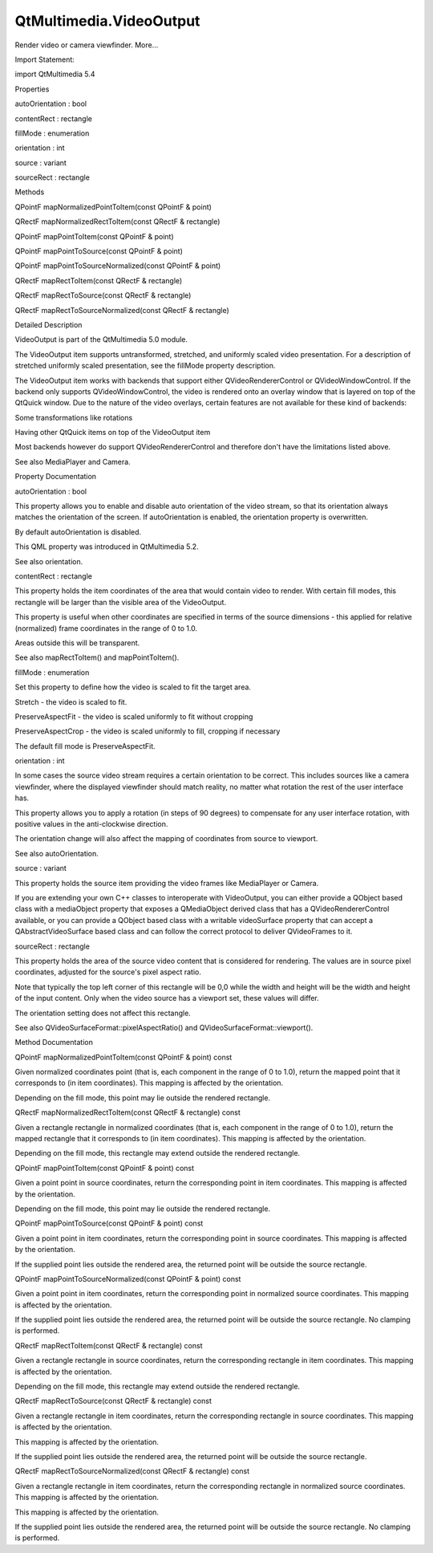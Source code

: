 QtMultimedia.VideoOutput
========================

.. raw:: html

   <p>

Render video or camera viewfinder. More...

.. raw:: html

   </p>

.. raw:: html

   <!-- @@@VideoOutput -->

.. raw:: html

   <table class="alignedsummary">

.. raw:: html

   <tr>

.. raw:: html

   <td class="memItemLeft rightAlign topAlign">

Import Statement:

.. raw:: html

   </td>

.. raw:: html

   <td class="memItemRight bottomAlign">

import QtMultimedia 5.4

.. raw:: html

   </td>

.. raw:: html

   </tr>

.. raw:: html

   </table>

.. raw:: html

   <ul>

.. raw:: html

   </ul>

.. raw:: html

   <h2 id="properties">

Properties

.. raw:: html

   </h2>

.. raw:: html

   <ul>

.. raw:: html

   <li class="fn">

autoOrientation : bool

.. raw:: html

   </li>

.. raw:: html

   <li class="fn">

contentRect : rectangle

.. raw:: html

   </li>

.. raw:: html

   <li class="fn">

fillMode : enumeration

.. raw:: html

   </li>

.. raw:: html

   <li class="fn">

orientation : int

.. raw:: html

   </li>

.. raw:: html

   <li class="fn">

source : variant

.. raw:: html

   </li>

.. raw:: html

   <li class="fn">

sourceRect : rectangle

.. raw:: html

   </li>

.. raw:: html

   </ul>

.. raw:: html

   <h2 id="methods">

Methods

.. raw:: html

   </h2>

.. raw:: html

   <ul>

.. raw:: html

   <li class="fn">

QPointF mapNormalizedPointToItem(const QPointF & point)

.. raw:: html

   </li>

.. raw:: html

   <li class="fn">

QRectF mapNormalizedRectToItem(const QRectF & rectangle)

.. raw:: html

   </li>

.. raw:: html

   <li class="fn">

QPointF mapPointToItem(const QPointF & point)

.. raw:: html

   </li>

.. raw:: html

   <li class="fn">

QPointF mapPointToSource(const QPointF & point)

.. raw:: html

   </li>

.. raw:: html

   <li class="fn">

QPointF mapPointToSourceNormalized(const QPointF & point)

.. raw:: html

   </li>

.. raw:: html

   <li class="fn">

QRectF mapRectToItem(const QRectF & rectangle)

.. raw:: html

   </li>

.. raw:: html

   <li class="fn">

QRectF mapRectToSource(const QRectF & rectangle)

.. raw:: html

   </li>

.. raw:: html

   <li class="fn">

QRectF mapRectToSourceNormalized(const QRectF & rectangle)

.. raw:: html

   </li>

.. raw:: html

   </ul>

.. raw:: html

   <!-- $$$VideoOutput-description -->

.. raw:: html

   <h2 id="details">

Detailed Description

.. raw:: html

   </h2>

.. raw:: html

   </p>

.. raw:: html

   <p>

VideoOutput is part of the QtMultimedia 5.0 module.

.. raw:: html

   </p>

.. raw:: html

   <pre class="qml">import QtQuick 2.0
   import QtMultimedia 5.0
   <span class="type">Rectangle</span> {
   <span class="name">width</span>: <span class="number">800</span>
   <span class="name">height</span>: <span class="number">600</span>
   <span class="name">color</span>: <span class="string">&quot;black&quot;</span>
   <span class="type"><a href="QtMultimedia.MediaPlayer.md">MediaPlayer</a></span> {
   <span class="name">id</span>: <span class="name">player</span>
   <span class="name">source</span>: <span class="string">&quot;file://video.webm&quot;</span>
   <span class="name">autoPlay</span>: <span class="number">true</span>
   }
   <span class="type"><a href="index.html">VideoOutput</a></span> {
   <span class="name">id</span>: <span class="name">videoOutput</span>
   <span class="name">source</span>: <span class="name">player</span>
   <span class="name">anchors</span>.fill: <span class="name">parent</span>
   }
   }</pre>

.. raw:: html

   <p>

The VideoOutput item supports untransformed, stretched, and uniformly
scaled video presentation. For a description of stretched uniformly
scaled presentation, see the fillMode property description.

.. raw:: html

   </p>

.. raw:: html

   <p>

The VideoOutput item works with backends that support either
QVideoRendererControl or QVideoWindowControl. If the backend only
supports QVideoWindowControl, the video is rendered onto an overlay
window that is layered on top of the QtQuick window. Due to the nature
of the video overlays, certain features are not available for these kind
of backends:

.. raw:: html

   </p>

.. raw:: html

   <ul>

.. raw:: html

   <li>

Some transformations like rotations

.. raw:: html

   </li>

.. raw:: html

   <li>

Having other QtQuick items on top of the VideoOutput item

.. raw:: html

   </li>

.. raw:: html

   </ul>

.. raw:: html

   <p>

Most backends however do support QVideoRendererControl and therefore
don't have the limitations listed above.

.. raw:: html

   </p>

.. raw:: html

   <p>

See also MediaPlayer and Camera.

.. raw:: html

   </p>

.. raw:: html

   <!-- @@@VideoOutput -->

.. raw:: html

   <h2>

Property Documentation

.. raw:: html

   </h2>

.. raw:: html

   <!-- $$$autoOrientation -->

.. raw:: html

   <table class="qmlname">

.. raw:: html

   <tr valign="top" id="autoOrientation-prop">

.. raw:: html

   <td class="tblQmlPropNode">

.. raw:: html

   <p>

autoOrientation : bool

.. raw:: html

   </p>

.. raw:: html

   </td>

.. raw:: html

   </tr>

.. raw:: html

   </table>

.. raw:: html

   <p>

This property allows you to enable and disable auto orientation of the
video stream, so that its orientation always matches the orientation of
the screen. If autoOrientation is enabled, the orientation property is
overwritten.

.. raw:: html

   </p>

.. raw:: html

   <p>

By default autoOrientation is disabled.

.. raw:: html

   </p>

.. raw:: html

   <p>

This QML property was introduced in QtMultimedia 5.2.

.. raw:: html

   </p>

.. raw:: html

   <p>

See also orientation.

.. raw:: html

   </p>

.. raw:: html

   <!-- @@@autoOrientation -->

.. raw:: html

   <table class="qmlname">

.. raw:: html

   <tr valign="top" id="contentRect-prop">

.. raw:: html

   <td class="tblQmlPropNode">

.. raw:: html

   <p>

contentRect : rectangle

.. raw:: html

   </p>

.. raw:: html

   </td>

.. raw:: html

   </tr>

.. raw:: html

   </table>

.. raw:: html

   <p>

This property holds the item coordinates of the area that would contain
video to render. With certain fill modes, this rectangle will be larger
than the visible area of the VideoOutput.

.. raw:: html

   </p>

.. raw:: html

   <p>

This property is useful when other coordinates are specified in terms of
the source dimensions - this applied for relative (normalized) frame
coordinates in the range of 0 to 1.0.

.. raw:: html

   </p>

.. raw:: html

   <p>

Areas outside this will be transparent.

.. raw:: html

   </p>

.. raw:: html

   <p>

See also mapRectToItem() and mapPointToItem().

.. raw:: html

   </p>

.. raw:: html

   <!-- @@@contentRect -->

.. raw:: html

   <table class="qmlname">

.. raw:: html

   <tr valign="top" id="fillMode-prop">

.. raw:: html

   <td class="tblQmlPropNode">

.. raw:: html

   <p>

fillMode : enumeration

.. raw:: html

   </p>

.. raw:: html

   </td>

.. raw:: html

   </tr>

.. raw:: html

   </table>

.. raw:: html

   <p>

Set this property to define how the video is scaled to fit the target
area.

.. raw:: html

   </p>

.. raw:: html

   <ul>

.. raw:: html

   <li>

Stretch - the video is scaled to fit.

.. raw:: html

   </li>

.. raw:: html

   <li>

PreserveAspectFit - the video is scaled uniformly to fit without
cropping

.. raw:: html

   </li>

.. raw:: html

   <li>

PreserveAspectCrop - the video is scaled uniformly to fill, cropping if
necessary

.. raw:: html

   </li>

.. raw:: html

   </ul>

.. raw:: html

   <p>

The default fill mode is PreserveAspectFit.

.. raw:: html

   </p>

.. raw:: html

   <!-- @@@fillMode -->

.. raw:: html

   <table class="qmlname">

.. raw:: html

   <tr valign="top" id="orientation-prop">

.. raw:: html

   <td class="tblQmlPropNode">

.. raw:: html

   <p>

orientation : int

.. raw:: html

   </p>

.. raw:: html

   </td>

.. raw:: html

   </tr>

.. raw:: html

   </table>

.. raw:: html

   <p>

In some cases the source video stream requires a certain orientation to
be correct. This includes sources like a camera viewfinder, where the
displayed viewfinder should match reality, no matter what rotation the
rest of the user interface has.

.. raw:: html

   </p>

.. raw:: html

   <p>

This property allows you to apply a rotation (in steps of 90 degrees) to
compensate for any user interface rotation, with positive values in the
anti-clockwise direction.

.. raw:: html

   </p>

.. raw:: html

   <p>

The orientation change will also affect the mapping of coordinates from
source to viewport.

.. raw:: html

   </p>

.. raw:: html

   <p>

See also autoOrientation.

.. raw:: html

   </p>

.. raw:: html

   <!-- @@@orientation -->

.. raw:: html

   <table class="qmlname">

.. raw:: html

   <tr valign="top" id="source-prop">

.. raw:: html

   <td class="tblQmlPropNode">

.. raw:: html

   <p>

source : variant

.. raw:: html

   </p>

.. raw:: html

   </td>

.. raw:: html

   </tr>

.. raw:: html

   </table>

.. raw:: html

   <p>

This property holds the source item providing the video frames like
MediaPlayer or Camera.

.. raw:: html

   </p>

.. raw:: html

   <p>

If you are extending your own C++ classes to interoperate with
VideoOutput, you can either provide a QObject based class with a
mediaObject property that exposes a QMediaObject derived class that has
a QVideoRendererControl available, or you can provide a QObject based
class with a writable videoSurface property that can accept a
QAbstractVideoSurface based class and can follow the correct protocol to
deliver QVideoFrames to it.

.. raw:: html

   </p>

.. raw:: html

   <!-- @@@source -->

.. raw:: html

   <table class="qmlname">

.. raw:: html

   <tr valign="top" id="sourceRect-prop">

.. raw:: html

   <td class="tblQmlPropNode">

.. raw:: html

   <p>

sourceRect : rectangle

.. raw:: html

   </p>

.. raw:: html

   </td>

.. raw:: html

   </tr>

.. raw:: html

   </table>

.. raw:: html

   <p>

This property holds the area of the source video content that is
considered for rendering. The values are in source pixel coordinates,
adjusted for the source's pixel aspect ratio.

.. raw:: html

   </p>

.. raw:: html

   <p>

Note that typically the top left corner of this rectangle will be 0,0
while the width and height will be the width and height of the input
content. Only when the video source has a viewport set, these values
will differ.

.. raw:: html

   </p>

.. raw:: html

   <p>

The orientation setting does not affect this rectangle.

.. raw:: html

   </p>

.. raw:: html

   <p>

See also QVideoSurfaceFormat::pixelAspectRatio() and
QVideoSurfaceFormat::viewport().

.. raw:: html

   </p>

.. raw:: html

   <!-- @@@sourceRect -->

.. raw:: html

   <h2>

Method Documentation

.. raw:: html

   </h2>

.. raw:: html

   <!-- $$$mapNormalizedPointToItem -->

.. raw:: html

   <table class="qmlname">

.. raw:: html

   <tr valign="top" id="mapNormalizedPointToItem-method">

.. raw:: html

   <td class="tblQmlFuncNode">

.. raw:: html

   <p>

QPointF mapNormalizedPointToItem(const QPointF & point) const

.. raw:: html

   </p>

.. raw:: html

   </td>

.. raw:: html

   </tr>

.. raw:: html

   </table>

.. raw:: html

   <p>

Given normalized coordinates point (that is, each component in the range
of 0 to 1.0), return the mapped point that it corresponds to (in item
coordinates). This mapping is affected by the orientation.

.. raw:: html

   </p>

.. raw:: html

   <p>

Depending on the fill mode, this point may lie outside the rendered
rectangle.

.. raw:: html

   </p>

.. raw:: html

   <!-- @@@mapNormalizedPointToItem -->

.. raw:: html

   <table class="qmlname">

.. raw:: html

   <tr valign="top" id="mapNormalizedRectToItem-method">

.. raw:: html

   <td class="tblQmlFuncNode">

.. raw:: html

   <p>

QRectF mapNormalizedRectToItem(const QRectF & rectangle) const

.. raw:: html

   </p>

.. raw:: html

   </td>

.. raw:: html

   </tr>

.. raw:: html

   </table>

.. raw:: html

   <p>

Given a rectangle rectangle in normalized coordinates (that is, each
component in the range of 0 to 1.0), return the mapped rectangle that it
corresponds to (in item coordinates). This mapping is affected by the
orientation.

.. raw:: html

   </p>

.. raw:: html

   <p>

Depending on the fill mode, this rectangle may extend outside the
rendered rectangle.

.. raw:: html

   </p>

.. raw:: html

   <!-- @@@mapNormalizedRectToItem -->

.. raw:: html

   <table class="qmlname">

.. raw:: html

   <tr valign="top" id="mapPointToItem-method">

.. raw:: html

   <td class="tblQmlFuncNode">

.. raw:: html

   <p>

QPointF mapPointToItem(const QPointF & point) const

.. raw:: html

   </p>

.. raw:: html

   </td>

.. raw:: html

   </tr>

.. raw:: html

   </table>

.. raw:: html

   <p>

Given a point point in source coordinates, return the corresponding
point in item coordinates. This mapping is affected by the orientation.

.. raw:: html

   </p>

.. raw:: html

   <p>

Depending on the fill mode, this point may lie outside the rendered
rectangle.

.. raw:: html

   </p>

.. raw:: html

   <!-- @@@mapPointToItem -->

.. raw:: html

   <table class="qmlname">

.. raw:: html

   <tr valign="top" id="mapPointToSource-method">

.. raw:: html

   <td class="tblQmlFuncNode">

.. raw:: html

   <p>

QPointF mapPointToSource(const QPointF & point) const

.. raw:: html

   </p>

.. raw:: html

   </td>

.. raw:: html

   </tr>

.. raw:: html

   </table>

.. raw:: html

   <p>

Given a point point in item coordinates, return the corresponding point
in source coordinates. This mapping is affected by the orientation.

.. raw:: html

   </p>

.. raw:: html

   <p>

If the supplied point lies outside the rendered area, the returned point
will be outside the source rectangle.

.. raw:: html

   </p>

.. raw:: html

   <!-- @@@mapPointToSource -->

.. raw:: html

   <table class="qmlname">

.. raw:: html

   <tr valign="top" id="mapPointToSourceNormalized-method">

.. raw:: html

   <td class="tblQmlFuncNode">

.. raw:: html

   <p>

QPointF mapPointToSourceNormalized(const QPointF & point) const

.. raw:: html

   </p>

.. raw:: html

   </td>

.. raw:: html

   </tr>

.. raw:: html

   </table>

.. raw:: html

   <p>

Given a point point in item coordinates, return the corresponding point
in normalized source coordinates. This mapping is affected by the
orientation.

.. raw:: html

   </p>

.. raw:: html

   <p>

If the supplied point lies outside the rendered area, the returned point
will be outside the source rectangle. No clamping is performed.

.. raw:: html

   </p>

.. raw:: html

   <!-- @@@mapPointToSourceNormalized -->

.. raw:: html

   <table class="qmlname">

.. raw:: html

   <tr valign="top" id="mapRectToItem-method">

.. raw:: html

   <td class="tblQmlFuncNode">

.. raw:: html

   <p>

QRectF mapRectToItem(const QRectF & rectangle) const

.. raw:: html

   </p>

.. raw:: html

   </td>

.. raw:: html

   </tr>

.. raw:: html

   </table>

.. raw:: html

   <p>

Given a rectangle rectangle in source coordinates, return the
corresponding rectangle in item coordinates. This mapping is affected by
the orientation.

.. raw:: html

   </p>

.. raw:: html

   <p>

Depending on the fill mode, this rectangle may extend outside the
rendered rectangle.

.. raw:: html

   </p>

.. raw:: html

   <!-- @@@mapRectToItem -->

.. raw:: html

   <table class="qmlname">

.. raw:: html

   <tr valign="top" id="mapRectToSource-method">

.. raw:: html

   <td class="tblQmlFuncNode">

.. raw:: html

   <p>

QRectF mapRectToSource(const QRectF & rectangle) const

.. raw:: html

   </p>

.. raw:: html

   </td>

.. raw:: html

   </tr>

.. raw:: html

   </table>

.. raw:: html

   <p>

Given a rectangle rectangle in item coordinates, return the
corresponding rectangle in source coordinates. This mapping is affected
by the orientation.

.. raw:: html

   </p>

.. raw:: html

   <p>

This mapping is affected by the orientation.

.. raw:: html

   </p>

.. raw:: html

   <p>

If the supplied point lies outside the rendered area, the returned point
will be outside the source rectangle.

.. raw:: html

   </p>

.. raw:: html

   <!-- @@@mapRectToSource -->

.. raw:: html

   <table class="qmlname">

.. raw:: html

   <tr valign="top" id="mapRectToSourceNormalized-method">

.. raw:: html

   <td class="tblQmlFuncNode">

.. raw:: html

   <p>

QRectF mapRectToSourceNormalized(const QRectF & rectangle) const

.. raw:: html

   </p>

.. raw:: html

   </td>

.. raw:: html

   </tr>

.. raw:: html

   </table>

.. raw:: html

   <p>

Given a rectangle rectangle in item coordinates, return the
corresponding rectangle in normalized source coordinates. This mapping
is affected by the orientation.

.. raw:: html

   </p>

.. raw:: html

   <p>

This mapping is affected by the orientation.

.. raw:: html

   </p>

.. raw:: html

   <p>

If the supplied point lies outside the rendered area, the returned point
will be outside the source rectangle. No clamping is performed.

.. raw:: html

   </p>

.. raw:: html

   <!-- @@@mapRectToSourceNormalized -->


